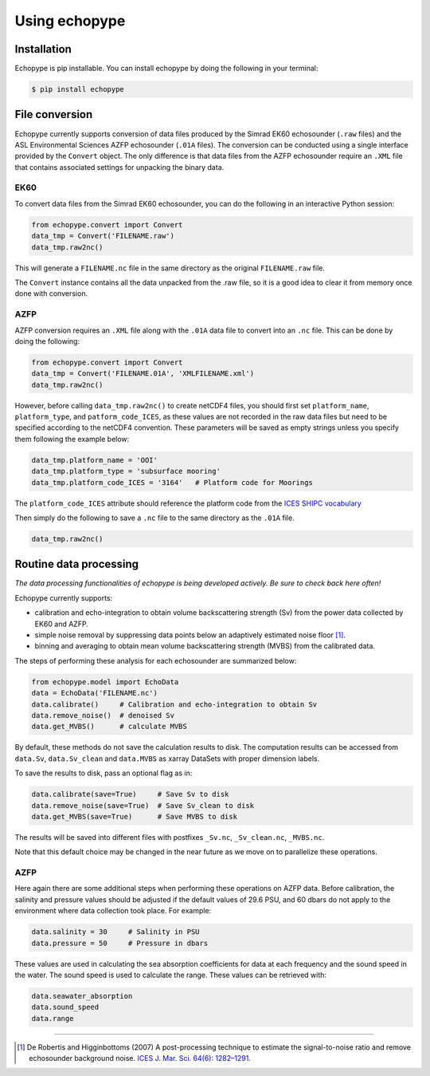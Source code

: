 Using echopype
==============


Installation
------------

Echopype is pip installable. You can install echopype by doing the following
in your terminal:

.. code-block:: console

    $ pip install echopype



File conversion
---------------

Echopype currently supports conversion of data files produced by
the Simrad EK60 echosounder (``.raw`` files) and the ASL Environmental Sciences
AZFP echosounder (``.01A`` files).
The conversion can be conducted using a single interface provided by
the ``Convert`` object.
The only difference is that data files from the AZFP echosounder require an
``.XML`` file that contains associated settings for unpacking the binary data.

EK60
~~~~

.. TODO: the below section related to command line conversion tools
   needs to be added back once convert/echopype_converter.py is revised.

.. echopype supports batch conversion of ``.raw`` files to netCDF ``.nc``
   format in the terminal:

.. .. code-block:: console
   $ echopype_converter -s ek60 data/*.raw

.. This will generate corresponding ``.nc`` files with the same leading
   filename as the original ``.raw`` files in the same directory.
   See :ref:`data-format` for details about the converted file format.

To convert data files from the Simrad EK60 echosounder, you can do
the following in an interactive Python session:

.. code-block:: python

    from echopype.convert import Convert
    data_tmp = Convert('FILENAME.raw')
    data_tmp.raw2nc()

This will generate a  ``FILENAME.nc`` file in the same directory as
the original ``FILENAME.raw`` file.

.. The same as in the command line case, this will generate a ``FILENAME.nc``
   in the same directory as ``FILENAME.raw``.

The ``Convert`` instance contains all the data unpacked from the
.raw file, so it is a good idea to clear it from memory once done with
conversion.

AZFP
~~~~
AZFP conversion requires an ``.XML`` file along with the ``.01A`` data file
to convert into an ``.nc`` file.
This can be done by doing the following:

.. code-block:: python

    from echopype.convert import Convert
    data_tmp = Convert('FILENAME.01A', 'XMLFILENAME.xml')
    data_tmp.raw2nc()

However, before calling ``data_tmp.raw2nc()`` to create netCDF4 files,
you should first set ``platform_name``, ``platform_type``, and
``patform_code_ICES``, as these values are not recorded in the raw data
files but need to be specified according to the netCDF4 convention.
These parameters will be saved as empty strings unless you specify
them following the example below:

.. code-block:: python

    data_tmp.platform_name = 'OOI'
    data_tmp.platform_type = 'subsurface mooring'
    data_tmp.platform_code_ICES = '3164'   # Platform code for Moorings

The ``platform_code_ICES`` attribute should reference the platform code
from the `ICES SHIPC vocabulary <https://vocab.ices.dk/?ref=315>`_

Then simply do the following to save  a ``.nc`` file to the same
directory as the ``.01A`` file.

.. code-block:: python

    data_tmp.raw2nc()




Routine data processing
-----------------------

*The data processing functionalities of echopype is being developed actively.
Be sure to check back here often!*

Echopype currently supports:

- calibration and echo-integration to obtain volume backscattering strength (Sv)
  from the power data collected by EK60 and AZFP.

- simple noise removal by suppressing data points below an adaptively estimated
  noise floor [1]_.

- binning and averaging to obtain mean volume backscattering strength (MVBS)
  from the calibrated data.

The steps of performing these analysis for each echosounder are summarized below:

.. code-block:: python

    from echopype.model import EchoData
    data = EchoData('FILENAME.nc')
    data.calibrate()     # Calibration and echo-integration to obtain Sv
    data.remove_noise()  # denoised Sv
    data.get_MVBS()      # calculate MVBS

By default, these methods do not save the calculation results to disk.
The computation results can be accessed from ``data.Sv``, ``data.Sv_clean`` and
``data.MVBS`` as xarray DataSets with proper dimension labels.

To save the results to disk, pass an optional flag as in:

.. code-block:: python

    data.calibrate(save=True)     # Save Sv to disk
    data.remove_noise(save=True)  # Save Sv_clean to disk
    data.get_MVBS(save=True)      # Save MVBS to disk

The results will be saved into different files with postfixes ``_Sv.nc``,
``_Sv_clean.nc``, ``_MVBS.nc``.

Note that this default choice may be changed in the near future as
we move on to parallelize these operations.

AZFP
~~~~
Here again there are some additional steps when performing these operations
on AZFP data.
Before calibration, the salinity and pressure values should be adjusted
if the default values of 29.6 PSU, and 60 dbars do not apply to the environment
where data collection took place. For example:

.. code-block:: python

   data.salinity = 30     # Salinity in PSU
   data.pressure = 50     # Pressure in dbars

These values are used in calculating the sea absorption coefficients
for data at each frequency and the sound speed in the water.
The sound speed is used to calculate the range.
These values can be retrieved with:

.. code-block:: python

    data.seawater_absorption
    data.sound_speed
    data.range


---------------

.. [1] De Robertis and Higginbottoms (2007) A post-processing technique to
   estimate the signal-to-noise ratio and remove echosounder background noise.
   `ICES J. Mar. Sci. 64(6): 1282–1291. <https://academic.oup.com/icesjms/article/64/6/1282/616894>`_

.. TODO: Need to specify the changes we made from AZFP Matlab code to here:
   In the Matlab code, users set temperature/salinity parameters in
   AZFP_parameters.m and run that script first before doing unpacking.
   Here we require users to unpack raw data first into netCDF, and then
   set temperature/salinity in the model module if they want to perform
   calibration. This is cleaner and less error prone, because the param
   setting step is separated from the raw data unpacking, so user-defined
   params are not in the unpacked files.
